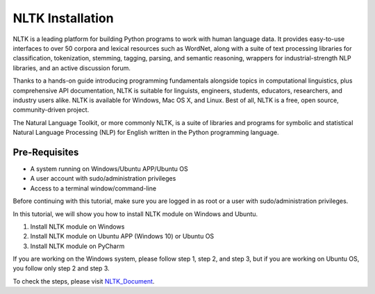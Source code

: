 NLTK Installation
********************
NLTK is a leading platform for building Python programs to work with human language data. It provides easy-to-use interfaces to over 50 corpora and lexical resources such as WordNet, along with a suite of text processing libraries for classification, tokenization, stemming, tagging, parsing, and semantic reasoning, wrappers for industrial-strength NLP libraries, and an active discussion forum.

Thanks to a hands-on guide introducing programming fundamentals alongside topics in computational linguistics, plus comprehensive API documentation, NLTK is suitable for linguists, engineers, students, educators, researchers, and industry users alike. NLTK is available for Windows, Mac OS X, and Linux. Best of all, NLTK is a free, open source, community-driven project.

The Natural Language Toolkit, or more commonly NLTK, is a suite of libraries and programs for symbolic and statistical Natural Language Processing (NLP) for English written in the Python programming language.

Pre-Requisites
----------------
•	A system running on Windows/Ubuntu APP/Ubuntu OS
•	A user account with sudo/administration privileges
•	Access to a terminal window/command-line

Before continuing with this tutorial, make sure you are logged in as root or a user with sudo/administration privileges.

In this tutorial, we will show you how to install NLTK module on Windows and Ubuntu.

1.	Install NLTK module on Windows
2.	Install NLTK module on Ubuntu APP (Windows 10) or Ubuntu OS
3.	Install NLTK module on PyCharm

If you are working on the Windows system, please follow step 1, step 2, and step 3, but if you are working on Ubuntu OS, you follow only step 2 and step 3.

To check the steps, please visit NLTK_Document_.

.. _NLTK_Document: https://github.com/ripanmukherjee/Robotic-Greeter/blob/master/Installation_Documents/NLTK_Installation/NLTK_Version_1.pdf